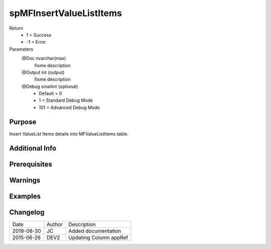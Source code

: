 
========================
spMFInsertValueListItems
========================

Return
  - 1 = Success
  - -1 = Error
Parameters
  @Doc nvarchar(max)
    fixme description
  @Output int (output)
    fixme description
  @Debug smallint (optional)
    - Default = 0
    - 1 = Standard Debug Mode
    - 101 = Advanced Debug Mode


Purpose
=======

Insert ValueList Items details into MFValueListItems table.

Additional Info
===============

Prerequisites
=============

Warnings
========

Examples
========

Changelog
=========

==========  =========  ========================================================
Date        Author     Description
----------  ---------  --------------------------------------------------------
2019-08-30  JC         Added documentation
2015-06-26  DEV2       Updating Column appRef
==========  =========  ========================================================

